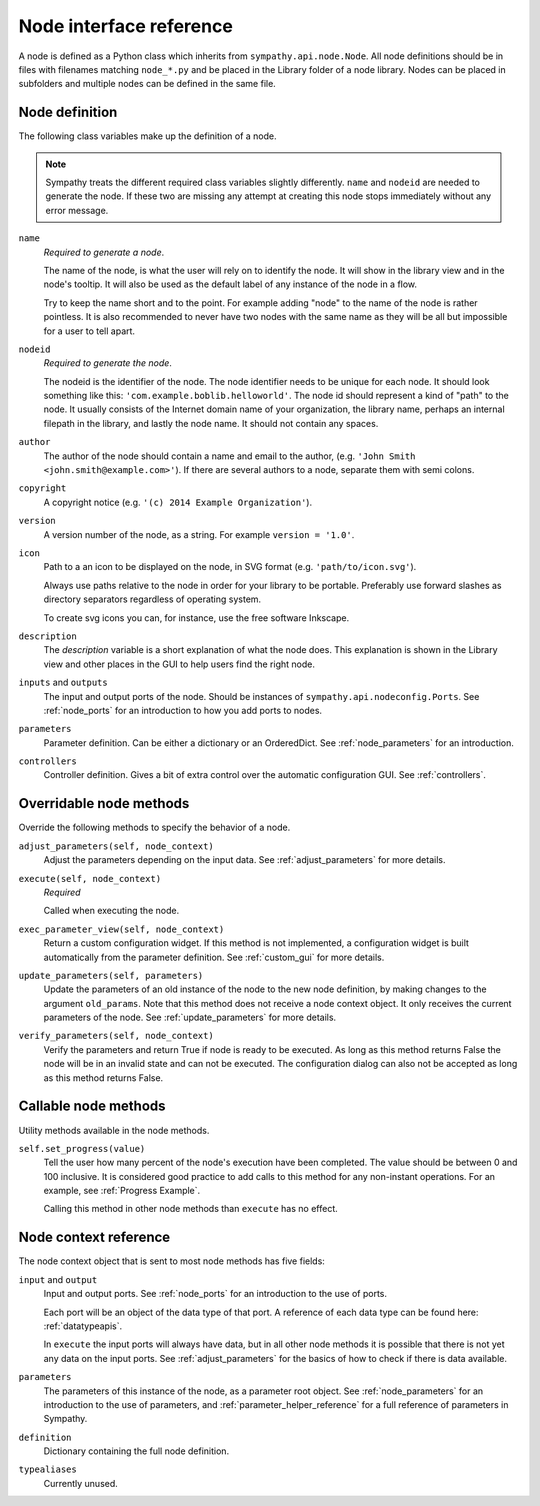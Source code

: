 .. _`node_reference`:

Node interface reference
========================
A node is defined as a Python class which inherits from
``sympathy.api.node.Node``. All node definitions should be in files with
filenames matching ``node_*.py`` and be placed in the Library folder of a node
library. Nodes can be placed in subfolders and multiple nodes can be defined in
the same file.


.. _`node_meta`:

Node definition
---------------
The following class variables make up the definition of a node.

.. note::

    Sympathy treats the different required class variables slightly
    differently. ``name`` and ``nodeid`` are needed to generate the node. If
    these two are missing any attempt at creating this node stops immediately
    without any error message. 

``name``
  *Required to generate a node*.

  The name of the node, is what the user will rely on to identify the node. It
  will show in the library view and in the node's tooltip. It will also be used
  as the default label of any instance of the node in a flow.

  Try to keep the name short and to the point. For example adding "node" to
  the name of the node is rather pointless. It is also recommended to never
  have two nodes with the same name as they will be all but impossible for a
  user to tell apart.

``nodeid``
  *Required to generate the node*.

  The nodeid is the identifier of the node. The node identifier needs to be
  unique for each node. It should look something like this:
  ``'com.example.boblib.helloworld'``. The node id should represent a kind of
  "path" to the node. It usually consists of the Internet domain name of your
  organization, the library name, perhaps an internal filepath in the library,
  and lastly the node name. It should not contain any spaces.

``author``
  The author of the node should contain a name and email to the author, (e.g.
  ``'John Smith <john.smith@example.com>'``). If there are several authors to
  a node, separate them with semi colons.

``copyright``
  A copyright notice (e.g. ``'(c) 2014 Example Organization'``).

``version``
  A version number of the node, as a string. For example ``version = '1.0'``.

``icon``
  Path to a an icon to be displayed on the node, in SVG format (e.g.
  ``'path/to/icon.svg'``).

  Always use paths relative to the node in order for your library to be
  portable. Preferably use forward slashes as directory separators regardless
  of operating system.

  To create svg icons you can, for instance, use the free software Inkscape.

``description``
  The *description* variable is a short explanation of what the node does.
  This explanation is shown in the Library view and other places in the GUI to
  help users find the right node.

``inputs`` and ``outputs``
  The input and output ports of the node. Should be instances of
  ``sympathy.api.nodeconfig.Ports``. See :ref:`node_ports` for an introduction
  to how you add ports to nodes.

``parameters``
  Parameter definition. Can be either a dictionary or an OrderedDict. See
  :ref:`node_parameters` for an introduction.

``controllers``
  Controller definition. Gives a bit of extra control over the automatic
  configuration GUI. See :ref:`controllers`.

.. _overridable_node_methods:

Overridable node methods
------------------------
Override the following methods to specify the behavior of a node.

``adjust_parameters(self, node_context)``
  Adjust the parameters depending on the input data. See
  :ref:`adjust_parameters` for more details.

``execute(self, node_context)``
  *Required*

  Called when executing the node.

``exec_parameter_view(self, node_context)``
  Return a custom configuration widget. If this method is not implemented, a
  configuration widget is built automatically from the parameter definition.
  See :ref:`custom_gui` for more details.

``update_parameters(self, parameters)``
  Update the parameters of an old instance of the node to the new node
  definition, by making changes to the argument ``old_params``. Note that this
  method does not receive a node context object. It only receives the current
  parameters of the node. See :ref:`update_parameters` for more details.

.. _verify_parameters:

``verify_parameters(self, node_context)``
  Verify the parameters and return True if node is ready to be executed.
  As long as this method returns False the node will be in an invalid state and
  can not be executed. The configuration dialog can also not be accepted as long
  as this method returns False.


Callable node methods
---------------------
Utility methods available in the node methods.

``self.set_progress(value)``
  Tell the user how many percent of the node's execution have been completed.
  The value should be between 0 and 100 inclusive. It is considered good
  practice to add calls to this method for any non-instant operations. For an
  example, see :ref:`Progress Example`.

  Calling this method in other node methods than ``execute`` has no
  effect.


.. _node_context:

Node context reference
----------------------
The node context object that is sent to most node methods has five fields:

``input`` and ``output``
  Input and output ports. See :ref:`node_ports` for an introduction to the use
  of ports.

  Each port will be an object of the data type of that port. A reference of
  each data type can be found here: :ref:`datatypeapis`.

  In ``execute`` the input ports will always have data, but in all
  other node methods it is possible that there is not yet any data on the input
  ports. See :ref:`adjust_parameters` for the basics of how to check if there
  is data available.

``parameters``
  The parameters of this instance of the node, as a parameter root object. See
  :ref:`node_parameters` for an introduction to the use of parameters, and
  :ref:`parameter_helper_reference` for a full reference of parameters in
  Sympathy.

``definition``
  Dictionary containing the full node definition.

``typealiases``
  Currently unused.
